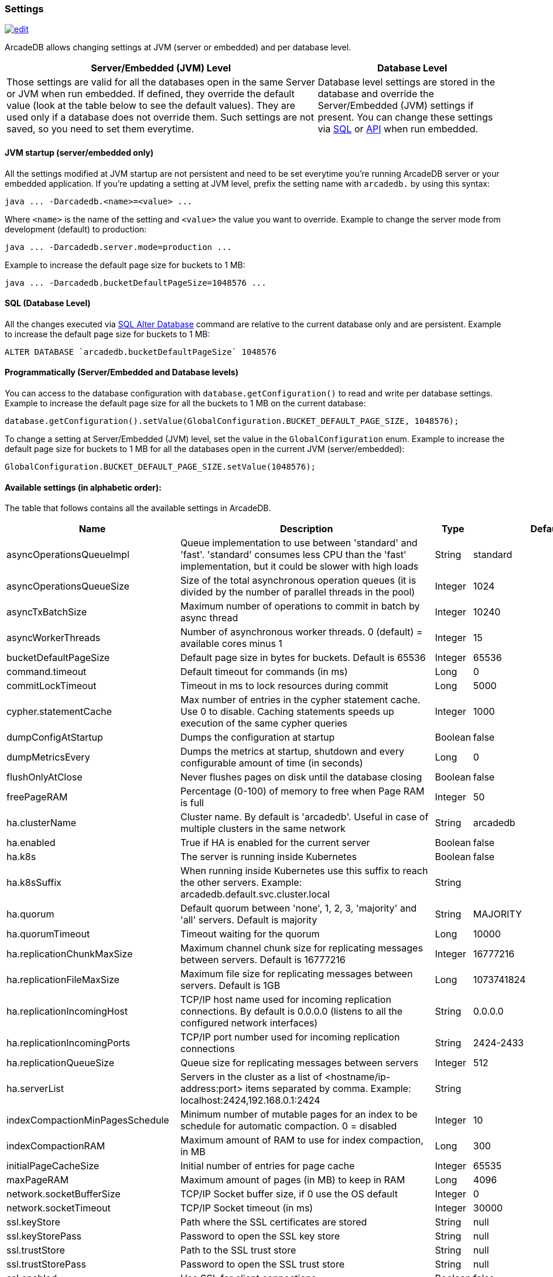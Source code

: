 [[Settings]]
=== Settings

image:../images/edit.png[link="https://github.com/ArcadeData/arcadedb-docs/blob/main/src/main/asciidoc/appendix/settings.adoc" float=right]

ArcadeDB allows changing settings at JVM (server or embedded) and per database level.

[%header,cols="62%,38%"]
|===
| Server/Embedded (JVM) Level | Database Level
| Those settings are valid for all the databases open in the same Server or JVM when run embedded.
If defined, they override the default value (look at the table below to see the default values).
They are used only if a database does not override them.
Such settings are not saved, so you need to set them everytime. | Database level settings are stored in the database and override the Server/Embedded (JVM) settings if present.
You can change these settings via <<Settings-SQL,SQL>> or <<Settings-API,API>> when run embedded.
|===

[discrete]
==== JVM startup (server/embedded only)

All the settings modified at JVM startup are not persistent and need to be set everytime you're running ArcadeDB server or your embedded application.
If you're updating a setting at JVM level, prefix the setting name with `arcadedb.` by using this syntax:

```
java ... -Darcadedb.<name>=<value> ...
```

Where `<name>` is the name of the setting and `<value>` the value you want to override.
Example to change the server mode from development (default) to production:

```
java ... -Darcadedb.server.mode=production ...
```

Example to increase the default page size for buckets to 1 MB:

```shell
java ... -Darcadedb.bucketDefaultPageSize=1048576 ...
```

[discrete]
[[Settings-SQL]]
==== SQL (Database Level)

All the changes executed via <<_sql-alter-database,SQL Alter Database>> command are relative to the current database only and are persistent.
Example to increase the default page size for buckets to 1 MB:

```sql
ALTER DATABASE `arcadedb.bucketDefaultPageSize` 1048576
```

[discrete]
[[Settings-API]]
==== Programmatically (Server/Embedded and Database levels)

You can access to the database configuration with `database.getConfiguration()` to read and write per database settings.
Example to increase the default page size for all the buckets to 1 MB on the current database:

```java
database.getConfiguration().setValue(GlobalConfiguration.BUCKET_DEFAULT_PAGE_SIZE, 1048576);
```

To change a setting at Server/Embedded (JVM) level, set the value in the `GlobalConfiguration` enum.
Example to increase the default page size for buckets to 1 MB for all the databases open in the current JVM (server/embedded):

```java
GlobalConfiguration.BUCKET_DEFAULT_PAGE_SIZE.setValue(1048576);
```

==== Available settings (in alphabetic order):

The table that follows contains all the available settings in ArcadeDB.

[%header,cols="20%,55%,10%,15%",stripes=even]
|===
|Name|Description|Type|Default Value
|asyncOperationsQueueImpl|Queue implementation to use between 'standard' and 'fast'. 'standard' consumes less CPU than the 'fast' implementation, but it could be slower with high loads|String|standard
|asyncOperationsQueueSize|Size of the total asynchronous operation queues (it is divided by the number of parallel threads in the pool)|Integer|1024
|asyncTxBatchSize|Maximum number of operations to commit in batch by async thread|Integer|10240
|asyncWorkerThreads|Number of asynchronous worker threads. 0 (default) = available cores minus 1|Integer|15
|bucketDefaultPageSize|Default page size in bytes for buckets. Default is 65536|Integer|65536
|command.timeout|Default timeout for commands (in ms)|Long|0
|commitLockTimeout|Timeout in ms to lock resources during commit|Long|5000
|cypher.statementCache|Max number of entries in the cypher statement cache. Use 0 to disable. Caching statements speeds up execution of the same cypher queries|Integer|1000
|dumpConfigAtStartup|Dumps the configuration at startup|Boolean|false
|dumpMetricsEvery|Dumps the metrics at startup, shutdown and every configurable amount of time (in seconds)|Long|0
|flushOnlyAtClose|Never flushes pages on disk until the database closing|Boolean|false
|freePageRAM|Percentage (0-100) of memory to free when Page RAM is full|Integer|50
|ha.clusterName|Cluster name. By default is 'arcadedb'. Useful in case of multiple clusters in the same network|String|arcadedb
|ha.enabled|True if HA is enabled for the current server|Boolean|false
|ha.k8s|The server is running inside Kubernetes|Boolean|false
|ha.k8sSuffix|When running inside Kubernetes use this suffix to reach the other servers. Example: arcadedb.default.svc.cluster.local|String|
|ha.quorum|Default quorum between 'none', 1, 2, 3, 'majority' and 'all' servers. Default is majority|String|MAJORITY
|ha.quorumTimeout|Timeout waiting for the quorum|Long|10000
|ha.replicationChunkMaxSize|Maximum channel chunk size for replicating messages between servers. Default is 16777216|Integer|16777216
|ha.replicationFileMaxSize|Maximum file size for replicating messages between servers. Default is 1GB|Long|1073741824
|ha.replicationIncomingHost|TCP/IP host name used for incoming replication connections. By default is 0.0.0.0 (listens to all the configured network interfaces)|String|0.0.0.0
|ha.replicationIncomingPorts|TCP/IP port number used for incoming replication connections|String|2424-2433
|ha.replicationQueueSize|Queue size for replicating messages between servers|Integer|512
|ha.serverList|Servers in the cluster as a list of <hostname/ip-address:port> items separated by comma. Example: localhost:2424,192.168.0.1:2424|String|
|indexCompactionMinPagesSchedule|Minimum number of mutable pages for an index to be schedule for automatic compaction. 0 = disabled|Integer|10
|indexCompactionRAM|Maximum amount of RAM to use for index compaction, in MB|Long|300
|initialPageCacheSize|Initial number of entries for page cache|Integer|65535
|maxPageRAM|Maximum amount of pages (in MB) to keep in RAM|Long|4096
|network.socketBufferSize|TCP/IP Socket buffer size, if 0 use the OS default|Integer|0
|network.socketTimeout|TCP/IP Socket timeout (in ms)|Integer|30000
|ssl.keyStore|Path where the SSL certificates are stored|String|null
|ssl.keyStorePass|Password to open the SSL key store|String|null
|ssl.trustStore|Path to the SSL trust store|String|null
|ssl.trustStorePass|Password to open the SSL trust store|String|null
|ssl.enabled|Use SSL for client connections|Boolean|false
|pageFlushQueue|Size of the asynchronous page flush queue|Integer|512
|postgres.debug|Enables the printing of Postgres protocol to the console. Default is false|Boolean|false
|postgres.host|TCP/IP host name used for incoming connections for Postgres plugin. Default is '0.0.0.0'|String|0.0.0.0
|postgres.port|TCP/IP port number used for incoming connections for Postgres plugin. Default is 5432|Integer|5432
|profile|Specify the preferred profile among: default, high-performance, low-ram, low-cpu|String|default
|queryMaxHeapElementsAllowedPerOp|Maximum number of elements (records) allowed in a single query for memory-intensive operations (eg. ORDER BY in heap). If exceeded, the query fails with an OCommandExecutionException. Negative number means no limit.This setting is intended as a safety measure against excessive resource consumption from a single query (eg. prevent OutOfMemory)|Long|500000
|redis.host|TCP/IP host name used for incoming connections for Redis plugin. Default is '0.0.0.0'|String|0.0.0.0
|redis.port|TCP/IP port number used for incoming connections for Redis plugin. Default is 6379|Integer|6379
|server.databaseDirectory|Directory containing the database|String|${arcadedb.server.rootPath}/databases
|server.databaseLoadAtStartup|Open all the available databases at server startup|Boolean|true
|server.defaultDatabases|The default databases created when the server starts. The format is `(<database-name>[(<user-name>:<user-passwd>[:<user-group>])[,]*])[{import\|restore:<URL>}][;]*'. Pay attention on using `;` to separate databases and `,` to separate credentials. The supported actions are `import` and `restore`. Example: `Universe[elon:musk:admin];Amiga[Jay:Miner,Jack:Tramiel]{import:/tmp/movies.tgz}`|String|
|server.httpIncomingHost|TCP/IP host name used for incoming HTTP connections|String|0.0.0.0
|server.httpIncomingPort|TCP/IP port number used for incoming HTTP connections. Specify a single port or a range `<from-<to>`. Default is 2480-2489 to accept a range of ports in case they are occupied.|String|2480-2489
|server.httpTxExpireTimeout|Timeout in seconds for a HTTP transaction to expire. This timeout is computed from the latest command against the transaction|Long|30
|serverMetrics|True to enable metrics|Boolean|true
|server.mode|Server mode between development, test and production|String|development
|server.name|Server name|String|ArcadeDB_0
|server.plugins|List of server plugins to install. The format to load a plugin is: `<pluginName>:<pluginFullClass>`|String|
|server.rootPassword|Password for root user to use at first startup of the server. Set this to avoid asking the password to the user|String|null
|server.rootPath|Root path in the file system where the server is looking for files. By default is the current directory|String|null
|server.securityAlgorithm|Default encryption algorithm used for passwords hashing|String|PBKDF2WithHmacSHA256
|server.securitySaltCacheSize|Cache size of hashed salt passwords. The cache works as LRU. Use 0 to disable the cache|Integer|64
|server.saltIterations|Number of iterations to generate the salt or user password. Changing this setting does not affect stored passwords|Integer|65536
|server.eventBusQueueSize|Size of the queue used as a buffer for unserviced database change events.|Integer|1000
|sqlStatementCache|Maximum number of parsed statements to keep in cache|Integer|300
|test|Tells if it is running in test mode. This enables the calling of callbacks for testing purpose |Boolean|false
|txRetries|Number of retries in case of MVCC exception|Integer|3
|txWAL|Uses the WAL|Boolean|true
|txWalFlush|Flushes the WAL on disk at commit time. It can be 0 = no flush, 1 = flush without metadata and 2 = full flush (fsync)|Integer|0
|typeDefaultBuckets|Default number of buckets to create per type|Integer|8
|===

